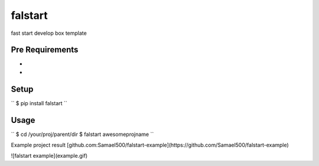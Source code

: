 ========
falstart
========

.. build status:: https://travis-ci.org/Samael500/falstart.svg?branch=master
    :target: https://travis-ci.org/Samael500/falstart

fast start develop box template

Pre Requirements
----------------

- .. :Vagrant: https://www.vagrantup.com/downloads.html && .. :VirtualBox: https://www.virtualbox.org/wiki/Downloads
- .. :Fabric: https://github.com/fabric/fabric

Setup
-----

``
$ pip install falstart
``

Usage
-----

``
$ cd /your/proj/parent/dir
$ falstart awesomeprojname
``

Example project result [github.com:Samael500/falstart-example](https://github.com/Samael500/falstart-example)

![falstart example](example.gif)
